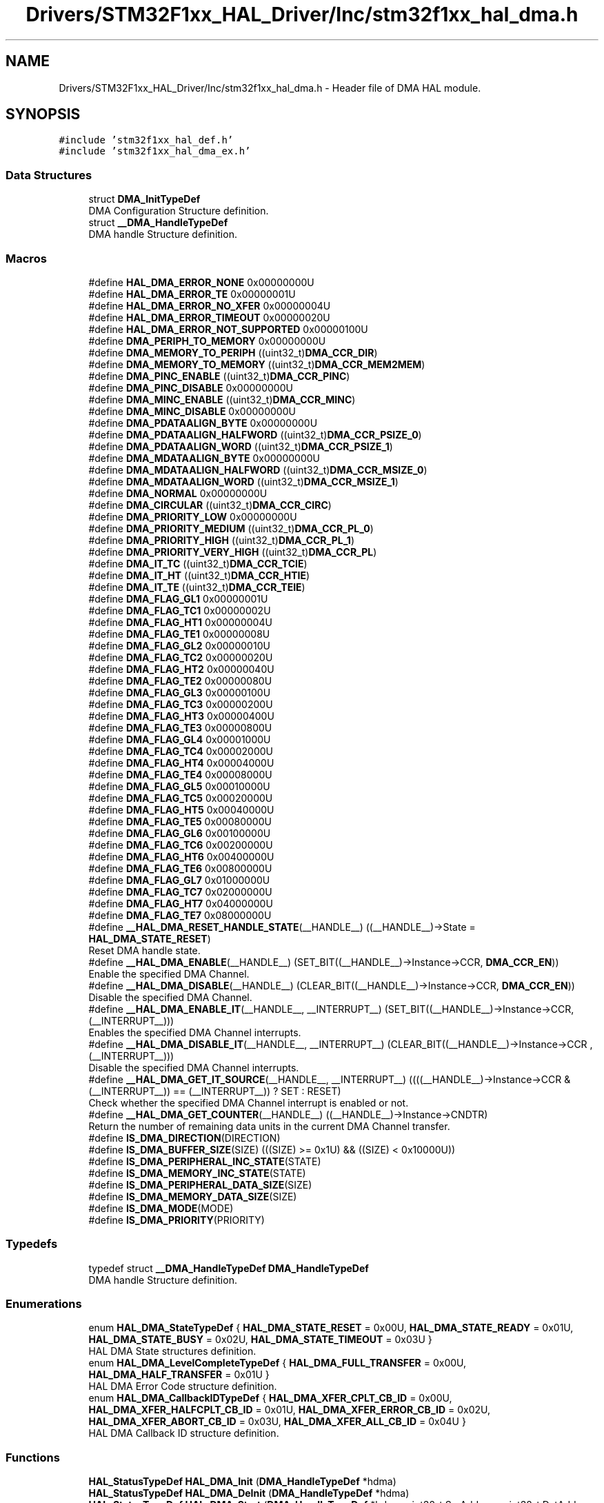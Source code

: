 .TH "Drivers/STM32F1xx_HAL_Driver/Inc/stm32f1xx_hal_dma.h" 3 "Mon May 24 2021" "gdmx-display" \" -*- nroff -*-
.ad l
.nh
.SH NAME
Drivers/STM32F1xx_HAL_Driver/Inc/stm32f1xx_hal_dma.h \- Header file of DMA HAL module\&.  

.SH SYNOPSIS
.br
.PP
\fC#include 'stm32f1xx_hal_def\&.h'\fP
.br
\fC#include 'stm32f1xx_hal_dma_ex\&.h'\fP
.br

.SS "Data Structures"

.in +1c
.ti -1c
.RI "struct \fBDMA_InitTypeDef\fP"
.br
.RI "DMA Configuration Structure definition\&. "
.ti -1c
.RI "struct \fB__DMA_HandleTypeDef\fP"
.br
.RI "DMA handle Structure definition\&. "
.in -1c
.SS "Macros"

.in +1c
.ti -1c
.RI "#define \fBHAL_DMA_ERROR_NONE\fP   0x00000000U"
.br
.ti -1c
.RI "#define \fBHAL_DMA_ERROR_TE\fP   0x00000001U"
.br
.ti -1c
.RI "#define \fBHAL_DMA_ERROR_NO_XFER\fP   0x00000004U"
.br
.ti -1c
.RI "#define \fBHAL_DMA_ERROR_TIMEOUT\fP   0x00000020U"
.br
.ti -1c
.RI "#define \fBHAL_DMA_ERROR_NOT_SUPPORTED\fP   0x00000100U"
.br
.ti -1c
.RI "#define \fBDMA_PERIPH_TO_MEMORY\fP   0x00000000U"
.br
.ti -1c
.RI "#define \fBDMA_MEMORY_TO_PERIPH\fP   ((uint32_t)\fBDMA_CCR_DIR\fP)"
.br
.ti -1c
.RI "#define \fBDMA_MEMORY_TO_MEMORY\fP   ((uint32_t)\fBDMA_CCR_MEM2MEM\fP)"
.br
.ti -1c
.RI "#define \fBDMA_PINC_ENABLE\fP   ((uint32_t)\fBDMA_CCR_PINC\fP)"
.br
.ti -1c
.RI "#define \fBDMA_PINC_DISABLE\fP   0x00000000U"
.br
.ti -1c
.RI "#define \fBDMA_MINC_ENABLE\fP   ((uint32_t)\fBDMA_CCR_MINC\fP)"
.br
.ti -1c
.RI "#define \fBDMA_MINC_DISABLE\fP   0x00000000U"
.br
.ti -1c
.RI "#define \fBDMA_PDATAALIGN_BYTE\fP   0x00000000U"
.br
.ti -1c
.RI "#define \fBDMA_PDATAALIGN_HALFWORD\fP   ((uint32_t)\fBDMA_CCR_PSIZE_0\fP)"
.br
.ti -1c
.RI "#define \fBDMA_PDATAALIGN_WORD\fP   ((uint32_t)\fBDMA_CCR_PSIZE_1\fP)"
.br
.ti -1c
.RI "#define \fBDMA_MDATAALIGN_BYTE\fP   0x00000000U"
.br
.ti -1c
.RI "#define \fBDMA_MDATAALIGN_HALFWORD\fP   ((uint32_t)\fBDMA_CCR_MSIZE_0\fP)"
.br
.ti -1c
.RI "#define \fBDMA_MDATAALIGN_WORD\fP   ((uint32_t)\fBDMA_CCR_MSIZE_1\fP)"
.br
.ti -1c
.RI "#define \fBDMA_NORMAL\fP   0x00000000U"
.br
.ti -1c
.RI "#define \fBDMA_CIRCULAR\fP   ((uint32_t)\fBDMA_CCR_CIRC\fP)"
.br
.ti -1c
.RI "#define \fBDMA_PRIORITY_LOW\fP   0x00000000U"
.br
.ti -1c
.RI "#define \fBDMA_PRIORITY_MEDIUM\fP   ((uint32_t)\fBDMA_CCR_PL_0\fP)"
.br
.ti -1c
.RI "#define \fBDMA_PRIORITY_HIGH\fP   ((uint32_t)\fBDMA_CCR_PL_1\fP)"
.br
.ti -1c
.RI "#define \fBDMA_PRIORITY_VERY_HIGH\fP   ((uint32_t)\fBDMA_CCR_PL\fP)"
.br
.ti -1c
.RI "#define \fBDMA_IT_TC\fP   ((uint32_t)\fBDMA_CCR_TCIE\fP)"
.br
.ti -1c
.RI "#define \fBDMA_IT_HT\fP   ((uint32_t)\fBDMA_CCR_HTIE\fP)"
.br
.ti -1c
.RI "#define \fBDMA_IT_TE\fP   ((uint32_t)\fBDMA_CCR_TEIE\fP)"
.br
.ti -1c
.RI "#define \fBDMA_FLAG_GL1\fP   0x00000001U"
.br
.ti -1c
.RI "#define \fBDMA_FLAG_TC1\fP   0x00000002U"
.br
.ti -1c
.RI "#define \fBDMA_FLAG_HT1\fP   0x00000004U"
.br
.ti -1c
.RI "#define \fBDMA_FLAG_TE1\fP   0x00000008U"
.br
.ti -1c
.RI "#define \fBDMA_FLAG_GL2\fP   0x00000010U"
.br
.ti -1c
.RI "#define \fBDMA_FLAG_TC2\fP   0x00000020U"
.br
.ti -1c
.RI "#define \fBDMA_FLAG_HT2\fP   0x00000040U"
.br
.ti -1c
.RI "#define \fBDMA_FLAG_TE2\fP   0x00000080U"
.br
.ti -1c
.RI "#define \fBDMA_FLAG_GL3\fP   0x00000100U"
.br
.ti -1c
.RI "#define \fBDMA_FLAG_TC3\fP   0x00000200U"
.br
.ti -1c
.RI "#define \fBDMA_FLAG_HT3\fP   0x00000400U"
.br
.ti -1c
.RI "#define \fBDMA_FLAG_TE3\fP   0x00000800U"
.br
.ti -1c
.RI "#define \fBDMA_FLAG_GL4\fP   0x00001000U"
.br
.ti -1c
.RI "#define \fBDMA_FLAG_TC4\fP   0x00002000U"
.br
.ti -1c
.RI "#define \fBDMA_FLAG_HT4\fP   0x00004000U"
.br
.ti -1c
.RI "#define \fBDMA_FLAG_TE4\fP   0x00008000U"
.br
.ti -1c
.RI "#define \fBDMA_FLAG_GL5\fP   0x00010000U"
.br
.ti -1c
.RI "#define \fBDMA_FLAG_TC5\fP   0x00020000U"
.br
.ti -1c
.RI "#define \fBDMA_FLAG_HT5\fP   0x00040000U"
.br
.ti -1c
.RI "#define \fBDMA_FLAG_TE5\fP   0x00080000U"
.br
.ti -1c
.RI "#define \fBDMA_FLAG_GL6\fP   0x00100000U"
.br
.ti -1c
.RI "#define \fBDMA_FLAG_TC6\fP   0x00200000U"
.br
.ti -1c
.RI "#define \fBDMA_FLAG_HT6\fP   0x00400000U"
.br
.ti -1c
.RI "#define \fBDMA_FLAG_TE6\fP   0x00800000U"
.br
.ti -1c
.RI "#define \fBDMA_FLAG_GL7\fP   0x01000000U"
.br
.ti -1c
.RI "#define \fBDMA_FLAG_TC7\fP   0x02000000U"
.br
.ti -1c
.RI "#define \fBDMA_FLAG_HT7\fP   0x04000000U"
.br
.ti -1c
.RI "#define \fBDMA_FLAG_TE7\fP   0x08000000U"
.br
.ti -1c
.RI "#define \fB__HAL_DMA_RESET_HANDLE_STATE\fP(__HANDLE__)   ((__HANDLE__)\->State = \fBHAL_DMA_STATE_RESET\fP)"
.br
.RI "Reset DMA handle state\&. "
.ti -1c
.RI "#define \fB__HAL_DMA_ENABLE\fP(__HANDLE__)   (SET_BIT((__HANDLE__)\->Instance\->CCR, \fBDMA_CCR_EN\fP))"
.br
.RI "Enable the specified DMA Channel\&. "
.ti -1c
.RI "#define \fB__HAL_DMA_DISABLE\fP(__HANDLE__)   (CLEAR_BIT((__HANDLE__)\->Instance\->CCR, \fBDMA_CCR_EN\fP))"
.br
.RI "Disable the specified DMA Channel\&. "
.ti -1c
.RI "#define \fB__HAL_DMA_ENABLE_IT\fP(__HANDLE__,  __INTERRUPT__)   (SET_BIT((__HANDLE__)\->Instance\->CCR, (__INTERRUPT__)))"
.br
.RI "Enables the specified DMA Channel interrupts\&. "
.ti -1c
.RI "#define \fB__HAL_DMA_DISABLE_IT\fP(__HANDLE__,  __INTERRUPT__)   (CLEAR_BIT((__HANDLE__)\->Instance\->CCR , (__INTERRUPT__)))"
.br
.RI "Disable the specified DMA Channel interrupts\&. "
.ti -1c
.RI "#define \fB__HAL_DMA_GET_IT_SOURCE\fP(__HANDLE__,  __INTERRUPT__)   ((((__HANDLE__)\->Instance\->CCR & (__INTERRUPT__)) == (__INTERRUPT__)) ? SET : RESET)"
.br
.RI "Check whether the specified DMA Channel interrupt is enabled or not\&. "
.ti -1c
.RI "#define \fB__HAL_DMA_GET_COUNTER\fP(__HANDLE__)   ((__HANDLE__)\->Instance\->CNDTR)"
.br
.RI "Return the number of remaining data units in the current DMA Channel transfer\&. "
.ti -1c
.RI "#define \fBIS_DMA_DIRECTION\fP(DIRECTION)"
.br
.ti -1c
.RI "#define \fBIS_DMA_BUFFER_SIZE\fP(SIZE)   (((SIZE) >= 0x1U) && ((SIZE) < 0x10000U))"
.br
.ti -1c
.RI "#define \fBIS_DMA_PERIPHERAL_INC_STATE\fP(STATE)"
.br
.ti -1c
.RI "#define \fBIS_DMA_MEMORY_INC_STATE\fP(STATE)"
.br
.ti -1c
.RI "#define \fBIS_DMA_PERIPHERAL_DATA_SIZE\fP(SIZE)"
.br
.ti -1c
.RI "#define \fBIS_DMA_MEMORY_DATA_SIZE\fP(SIZE)"
.br
.ti -1c
.RI "#define \fBIS_DMA_MODE\fP(MODE)"
.br
.ti -1c
.RI "#define \fBIS_DMA_PRIORITY\fP(PRIORITY)"
.br
.in -1c
.SS "Typedefs"

.in +1c
.ti -1c
.RI "typedef struct \fB__DMA_HandleTypeDef\fP \fBDMA_HandleTypeDef\fP"
.br
.RI "DMA handle Structure definition\&. "
.in -1c
.SS "Enumerations"

.in +1c
.ti -1c
.RI "enum \fBHAL_DMA_StateTypeDef\fP { \fBHAL_DMA_STATE_RESET\fP = 0x00U, \fBHAL_DMA_STATE_READY\fP = 0x01U, \fBHAL_DMA_STATE_BUSY\fP = 0x02U, \fBHAL_DMA_STATE_TIMEOUT\fP = 0x03U }"
.br
.RI "HAL DMA State structures definition\&. "
.ti -1c
.RI "enum \fBHAL_DMA_LevelCompleteTypeDef\fP { \fBHAL_DMA_FULL_TRANSFER\fP = 0x00U, \fBHAL_DMA_HALF_TRANSFER\fP = 0x01U }"
.br
.RI "HAL DMA Error Code structure definition\&. "
.ti -1c
.RI "enum \fBHAL_DMA_CallbackIDTypeDef\fP { \fBHAL_DMA_XFER_CPLT_CB_ID\fP = 0x00U, \fBHAL_DMA_XFER_HALFCPLT_CB_ID\fP = 0x01U, \fBHAL_DMA_XFER_ERROR_CB_ID\fP = 0x02U, \fBHAL_DMA_XFER_ABORT_CB_ID\fP = 0x03U, \fBHAL_DMA_XFER_ALL_CB_ID\fP = 0x04U }"
.br
.RI "HAL DMA Callback ID structure definition\&. "
.in -1c
.SS "Functions"

.in +1c
.ti -1c
.RI "\fBHAL_StatusTypeDef\fP \fBHAL_DMA_Init\fP (\fBDMA_HandleTypeDef\fP *hdma)"
.br
.ti -1c
.RI "\fBHAL_StatusTypeDef\fP \fBHAL_DMA_DeInit\fP (\fBDMA_HandleTypeDef\fP *hdma)"
.br
.ti -1c
.RI "\fBHAL_StatusTypeDef\fP \fBHAL_DMA_Start\fP (\fBDMA_HandleTypeDef\fP *hdma, uint32_t SrcAddress, uint32_t DstAddress, uint32_t DataLength)"
.br
.ti -1c
.RI "\fBHAL_StatusTypeDef\fP \fBHAL_DMA_Start_IT\fP (\fBDMA_HandleTypeDef\fP *hdma, uint32_t SrcAddress, uint32_t DstAddress, uint32_t DataLength)"
.br
.ti -1c
.RI "\fBHAL_StatusTypeDef\fP \fBHAL_DMA_Abort\fP (\fBDMA_HandleTypeDef\fP *hdma)"
.br
.ti -1c
.RI "\fBHAL_StatusTypeDef\fP \fBHAL_DMA_Abort_IT\fP (\fBDMA_HandleTypeDef\fP *hdma)"
.br
.ti -1c
.RI "\fBHAL_StatusTypeDef\fP \fBHAL_DMA_PollForTransfer\fP (\fBDMA_HandleTypeDef\fP *hdma, uint32_t CompleteLevel, uint32_t Timeout)"
.br
.ti -1c
.RI "void \fBHAL_DMA_IRQHandler\fP (\fBDMA_HandleTypeDef\fP *hdma)"
.br
.ti -1c
.RI "\fBHAL_StatusTypeDef\fP \fBHAL_DMA_RegisterCallback\fP (\fBDMA_HandleTypeDef\fP *hdma, \fBHAL_DMA_CallbackIDTypeDef\fP CallbackID, void(*pCallback)(\fBDMA_HandleTypeDef\fP *_hdma))"
.br
.ti -1c
.RI "\fBHAL_StatusTypeDef\fP \fBHAL_DMA_UnRegisterCallback\fP (\fBDMA_HandleTypeDef\fP *hdma, \fBHAL_DMA_CallbackIDTypeDef\fP CallbackID)"
.br
.ti -1c
.RI "\fBHAL_DMA_StateTypeDef\fP \fBHAL_DMA_GetState\fP (\fBDMA_HandleTypeDef\fP *hdma)"
.br
.ti -1c
.RI "uint32_t \fBHAL_DMA_GetError\fP (\fBDMA_HandleTypeDef\fP *hdma)"
.br
.in -1c
.SH "Detailed Description"
.PP 
Header file of DMA HAL module\&. 


.PP
\fBAuthor\fP
.RS 4
MCD Application Team
.RE
.PP
\fBAttention\fP
.RS 4
.RE
.PP
.SS "(C) Copyright (c) 2016 STMicroelectronics\&. All rights reserved\&."
.PP
This software component is licensed by ST under BSD 3-Clause license, the 'License'; You may not use this file except in compliance with the License\&. You may obtain a copy of the License at: opensource\&.org/licenses/BSD-3-Clause 
.SH "Author"
.PP 
Generated automatically by Doxygen for gdmx-display from the source code\&.
